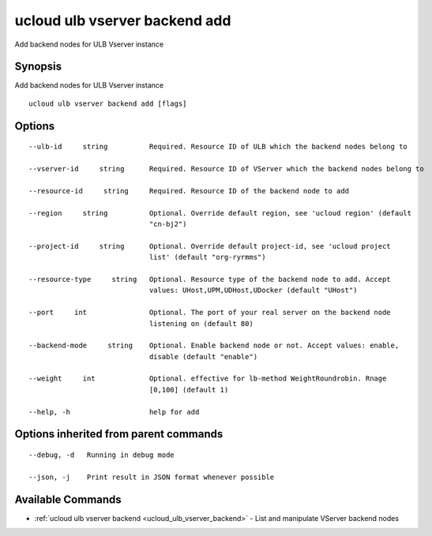.. _ucloud_ulb_vserver_backend_add:

ucloud ulb vserver backend add
------------------------------

Add backend nodes for ULB Vserver instance

Synopsis
~~~~~~~~


Add backend nodes for ULB Vserver instance

::

  ucloud ulb vserver backend add [flags]

Options
~~~~~~~

::

  --ulb-id     string          Required. Resource ID of ULB which the backend nodes belong to 

  --vserver-id     string      Required. Resource ID of VServer which the backend nodes belong to 

  --resource-id     string     Required. Resource ID of the backend node to add 

  --region     string          Optional. Override default region, see 'ucloud region' (default
                               "cn-bj2") 

  --project-id     string      Optional. Override default project-id, see 'ucloud project
                               list' (default "org-ryrmms") 

  --resource-type     string   Optional. Resource type of the backend node to add. Accept
                               values: UHost,UPM,UDHost,UDocker (default "UHost") 

  --port     int               Optional. The port of your real server on the backend node
                               listening on (default 80) 

  --backend-mode     string    Optional. Enable backend node or not. Accept values: enable,
                               disable (default "enable") 

  --weight     int             Optional. effective for lb-method WeightRoundrobin. Rnage
                               [0,100] (default 1) 

  --help, -h                   help for add 


Options inherited from parent commands
~~~~~~~~~~~~~~~~~~~~~~~~~~~~~~~~~~~~~~

::

  --debug, -d   Running in debug mode 

  --json, -j    Print result in JSON format whenever possible 


Available Commands
~~~~~~~~

* :ref:`ucloud ulb vserver backend <ucloud_ulb_vserver_backend>` 	 - List and manipulate VServer backend nodes

